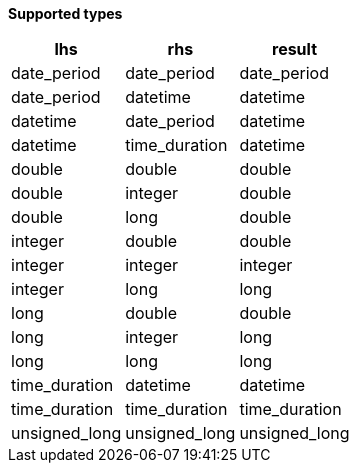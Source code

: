 // This is generated by ESQL's AbstractFunctionTestCase. Do no edit it.

*Supported types*

[%header.monospaced.styled,format=dsv,separator=|]
|===
lhs | rhs | result
date_period | date_period | date_period
date_period | datetime | datetime
datetime | date_period | datetime
datetime | time_duration | datetime
double | double | double
double | integer | double
double | long | double
integer | double | double
integer | integer | integer
integer | long | long
long | double | double
long | integer | long
long | long | long
time_duration | datetime | datetime
time_duration | time_duration | time_duration
unsigned_long | unsigned_long | unsigned_long
|===
